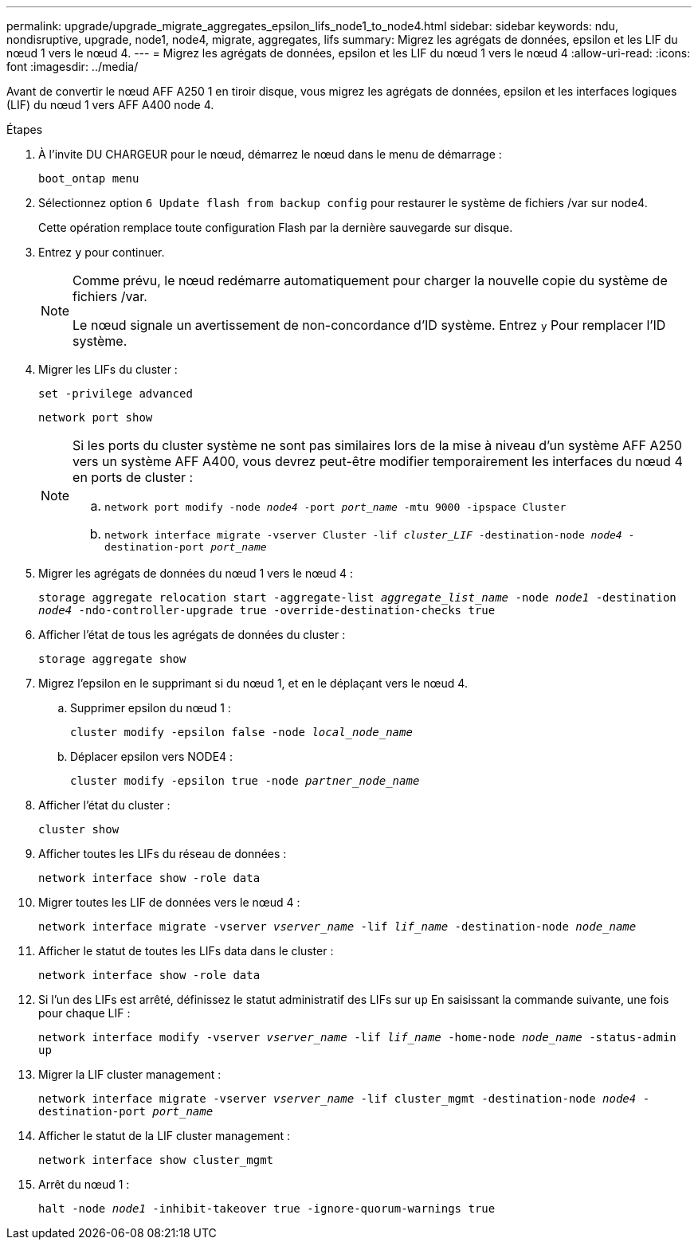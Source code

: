---
permalink: upgrade/upgrade_migrate_aggregates_epsilon_lifs_node1_to_node4.html 
sidebar: sidebar 
keywords: ndu, nondisruptive, upgrade, node1, node4, migrate, aggregates, lifs 
summary: Migrez les agrégats de données, epsilon et les LIF du nœud 1 vers le nœud 4. 
---
= Migrez les agrégats de données, epsilon et les LIF du nœud 1 vers le nœud 4
:allow-uri-read: 
:icons: font
:imagesdir: ../media/


[role="lead"]
Avant de convertir le nœud AFF A250 1 en tiroir disque, vous migrez les agrégats de données, epsilon et les interfaces logiques (LIF) du nœud 1 vers AFF A400 node 4.

.Étapes
. À l'invite DU CHARGEUR pour le nœud, démarrez le nœud dans le menu de démarrage :
+
`boot_ontap menu`

. Sélectionnez option `6 Update flash from backup config` pour restaurer le système de fichiers /var sur node4.
+
Cette opération remplace toute configuration Flash par la dernière sauvegarde sur disque.

. Entrez `y` pour continuer.
+
[NOTE]
====
Comme prévu, le nœud redémarre automatiquement pour charger la nouvelle copie du système de fichiers /var.

Le nœud signale un avertissement de non-concordance d'ID système. Entrez `y` Pour remplacer l'ID système.

====
. Migrer les LIFs du cluster :
+
`set -privilege advanced`

+
`network port show`

+
[NOTE]
====
Si les ports du cluster système ne sont pas similaires lors de la mise à niveau d'un système AFF A250 vers un système AFF A400, vous devrez peut-être modifier temporairement les interfaces du nœud 4 en ports de cluster :

.. `network port modify -node _node4_ -port _port_name_ -mtu 9000 -ipspace Cluster`
.. `network interface migrate -vserver Cluster -lif _cluster_LIF_  -destination-node _node4_ -destination-port _port_name_`


====
. Migrer les agrégats de données du nœud 1 vers le nœud 4 :
+
`storage aggregate relocation start -aggregate-list _aggregate_list_name_ -node _node1_ -destination _node4_ -ndo-controller-upgrade true -override-destination-checks true`

. Afficher l'état de tous les agrégats de données du cluster :
+
`storage aggregate show`

. Migrez l'epsilon en le supprimant si du nœud 1, et en le déplaçant vers le nœud 4.
+
.. Supprimer epsilon du nœud 1 :
+
`cluster modify -epsilon false -node _local_node_name_`

.. Déplacer epsilon vers NODE4 :
+
`cluster modify -epsilon true -node _partner_node_name_`



. Afficher l'état du cluster :
+
`cluster show`

. Afficher toutes les LIFs du réseau de données :
+
`network interface show -role data`

. Migrer toutes les LIF de données vers le nœud 4 :
+
`network interface migrate -vserver _vserver_name_ -lif _lif_name_ -destination-node _node_name_`

. Afficher le statut de toutes les LIFs data dans le cluster :
+
`network interface show -role data`

. Si l'un des LIFs est arrêté, définissez le statut administratif des LIFs sur `up` En saisissant la commande suivante, une fois pour chaque LIF :
+
`network interface modify -vserver _vserver_name_ -lif _lif_name_ -home-node _node_name_ -status-admin up`

. Migrer la LIF cluster management :
+
`network interface migrate -vserver _vserver_name_ -lif cluster_mgmt -destination-node _node4_ -destination-port _port_name_`

. Afficher le statut de la LIF cluster management :
+
`network interface show cluster_mgmt`

. Arrêt du nœud 1 :
+
`halt -node _node1_ -inhibit-takeover true -ignore-quorum-warnings true`


